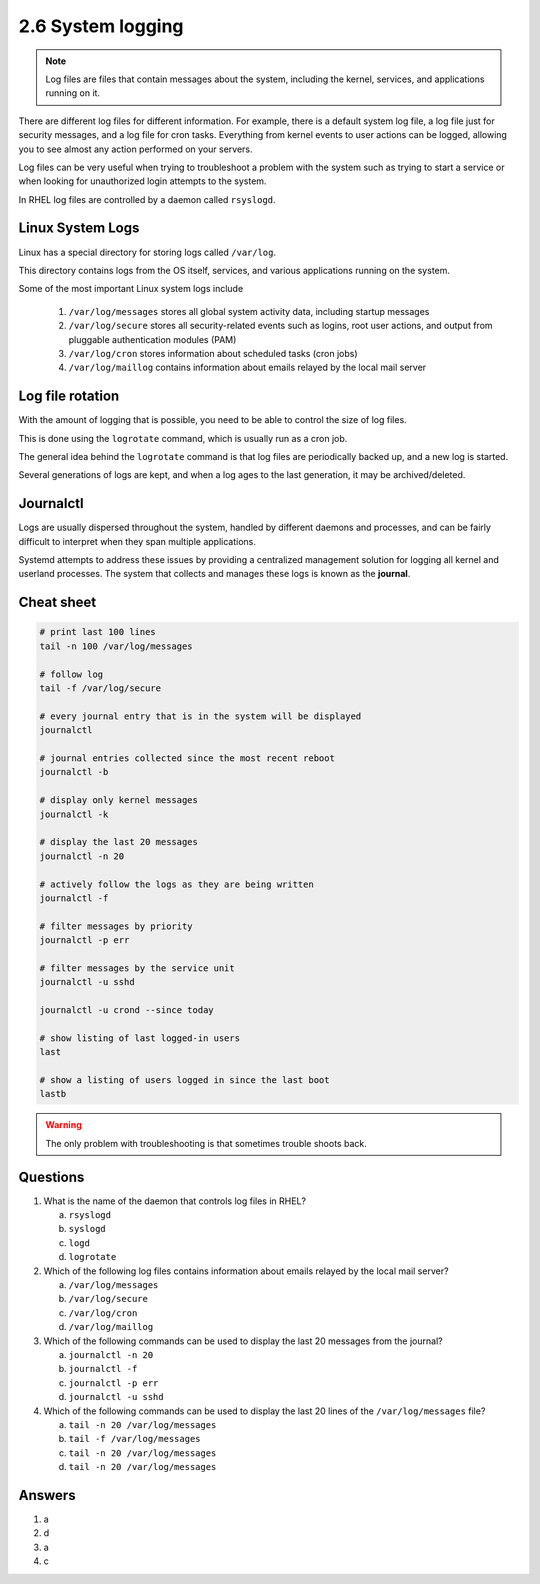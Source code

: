 ##################
2.6 System logging
##################

.. note::

    Log files are files that contain messages about the system, including the kernel, services, and applications running on it.

There are different log files for different information. For example, there is a default system log file, a log file just for security messages, and a log file for cron tasks. Everything from kernel events to user actions can be logged, allowing you to see almost any action performed on your servers.

Log files can be very useful when trying to troubleshoot a problem with the system such as trying to start a service or when looking for unauthorized login attempts to the system.

In RHEL log files are controlled by a daemon called ``rsyslogd``.

=================
Linux System Logs
=================

Linux has a special directory for storing logs called ``/var/log``.

This directory contains logs from the OS itself, services, and various applications running on the system.

Some of the most important Linux system logs include

    #. ``/var/log/messages`` stores all global system activity data, including startup messages
    #. ``/var/log/secure`` stores all security-related events such as logins, root user actions, and output from pluggable authentication modules (PAM)
    #. ``/var/log/cron`` stores information about scheduled tasks (cron jobs)
    #. ``/var/log/maillog`` contains information about emails relayed by the local mail server

=================
Log file rotation
=================

With the amount of logging that is possible, you need to be able to control the size of log files.

This is done using the ``logrotate`` command, which is usually run as a cron job.

The general idea behind the ``logrotate`` command is that log files are periodically backed up, and a new log is started.

Several generations of logs are kept, and when a log ages to the last generation, it may be archived/deleted.

==========
Journalctl
==========

Logs are usually dispersed throughout the system, handled by different daemons and processes, and can be fairly difficult to interpret when they span multiple applications.

Systemd attempts to address these issues by providing a centralized management solution for logging all kernel and userland processes. The system that collects and manages these logs is known as the **journal**.

===========
Cheat sheet
===========

.. code-block:: bash

    # print last 100 lines
    tail -n 100 /var/log/messages

    # follow log
    tail -f /var/log/secure

    # every journal entry that is in the system will be displayed
    journalctl

    # journal entries collected since the most recent reboot
    journalctl -b

    # display only kernel messages
    journalctl -k

    # display the last 20 messages
    journalctl -n 20

    # actively follow the logs as they are being written
    journalctl -f

    # filter messages by priority
    journalctl -p err

    # filter messages by the service unit
    journalctl -u sshd

    journalctl -u crond --since today

    # show listing of last logged-in users
    last                  

    # show a listing of users logged in since the last boot
    lastb

.. warning::

    The only problem with troubleshooting is that sometimes trouble shoots back.

=========
Questions
=========

1. What is the name of the daemon that controls log files in RHEL?

   a. ``rsyslogd``
   b. ``syslogd``
   c. ``logd``
   d. ``logrotate``

2. Which of the following log files contains information about emails relayed by the local mail server?

   a. ``/var/log/messages``
   b. ``/var/log/secure``
   c. ``/var/log/cron``
   d. ``/var/log/maillog``

3. Which of the following commands can be used to display the last 20 messages from the journal?

   a. ``journalctl -n 20``
   b. ``journalctl -f``
   c. ``journalctl -p err``
   d. ``journalctl -u sshd``

4. Which of the following commands can be used to display the last 20 lines of the ``/var/log/messages`` file?

   a. ``tail -n 20 /var/log/messages``
   b. ``tail -f /var/log/messages``
   c. ``tail -n 20 /var/log/messages``
   d. ``tail -n 20 /var/log/messages``

=======
Answers
=======

1. a
2. d
3. a
4. c
